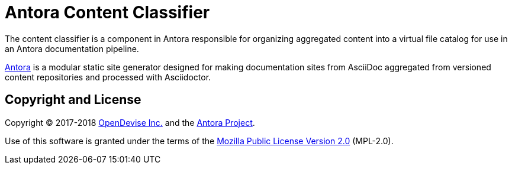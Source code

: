 = Antora Content Classifier

The content classifier is a component in Antora responsible for organizing aggregated content into a virtual file catalog for use in an Antora documentation pipeline.

https://antora.org[Antora] is a modular static site generator designed for making documentation sites from AsciiDoc aggregated from versioned content repositories and processed with Asciidoctor.

== Copyright and License

Copyright (C) 2017-2018 https://opendevise.com[OpenDevise Inc.] and the https://antora.org[Antora Project].

Use of this software is granted under the terms of the https://www.mozilla.org/en-US/MPL/2.0/[Mozilla Public License Version 2.0] (MPL-2.0).
